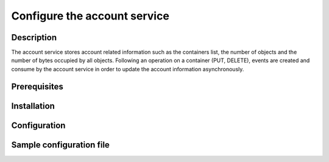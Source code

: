 =============================
Configure the account service
=============================

Description
-----------

The account service stores account related information such as the containers list, the number of objects and the number of bytes occupied by all objects.
Following an operation on a container (PUT, DELETE), events are created and consume by the account service in order to update the account information asynchronously.

Prerequisites
-------------

Installation
------------

Configuration
-------------

Sample configuration file
-------------------------

.. code-block:: ini
   :caption: /etc/oio/sds/OPENIO/account-0/account-0.conf

   [account-server]
   bind_addr = 172.17.0.3
   bind_port = 6009
   sentinel_hosts = 172.17.0.2:6012,172.17.0.3:6012,172.17.0.4:6012
   sentinel_master_name = OPENIO-master-1
   log_level = INFO
   log_facility = LOG_LOCAL0
   log_address = /dev/log
   syslog_prefix = OIO,OPENIO,account,0
   autocreate = true

